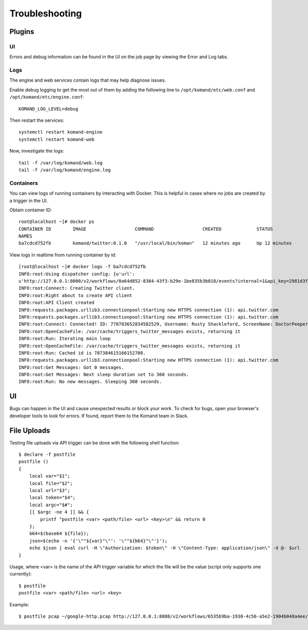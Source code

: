 Troubleshooting
***************

Plugins
-------

UI
^^

Errors and debug information can be found in the UI on the job page by viewing the Error and Log tabs.

.. image:: imgs/decode_error.png

Logs
^^^^

The engine and web services contain logs that may help diagnose issues.

Enable debug logging to get the most out of them by adding the following line to ``/opt/komand/etc/web.conf`` and ``/opt/komand/etc/engine.conf``::

  KOMAND_LOG_LEVEL=debug

Then restart the services::

  systemctl restart komand-engine
  systemctl restart komand-web

Now, investigate the logs::

  tail -f /var/log/komand/web.log
  tail -f /var/log/komand/engine.log

Containers
^^^^^^^^^^

You can view logs of running containers by interacting with Docker. This is helpful in cases where no jobs are created
by a trigger in the UI.

Obtain container ID::

  root@localhost ~]# docker ps
  CONTAINER ID        IMAGE                  COMMAND                  CREATED             STATUS              PORTS
  NAMES
  ba7cdcd752fb        komand/twitter:0.1.0   "/usr/local/bin/koman"   12 minutes ago      Up 12 minutes


View logs in realtime from running container by id::

  [root@localhost ~]# docker logs -f ba7cdcd752fb
  INFO:root:Using dispatcher config: {u'url':
  u'http://127.0.0.1:8000/v2/workflows/0a64d852-8384-43f3-b29e-1be835b3b018/events?internal=1&api_key=2981d3fb-d7ca-47d7-9a05-ceb2123271d2'}
  INFO:root:Connect: Creating Twitter client.
  INFO:root:Right about to create API client
  INFO:root:API Client created
  INFO:requests.packages.urllib3.connectionpool:Starting new HTTPS connection (1): api.twitter.com
  INFO:requests.packages.urllib3.connectionpool:Starting new HTTPS connection (1): api.twitter.com
  INFO:root:Connect: Connected! ID: 778783652834582529, Username: Rusty Shackleford, ScreenName: DoctorPeepers12
  INFO:root:OpenCacheFile: /var/cache/triggers_twitter_messages exists, returning it
  INFO:root:Run: Iterating main loop
  INFO:root:OpenCacheFile: /var/cache/triggers_twitter_messages exists, returning it
  INFO:root:Run: Cached id is 787384615166152708.
  INFO:requests.packages.urllib3.connectionpool:Starting new HTTPS connection (1): api.twitter.com
  INFO:root:Get Messages: Got 0 messages.
  INFO:root:Get Messages: Next sleep duration set to 360 seconds.
  INFO:root:Run: No new messages. Sleeping 360 seconds.

UI
--

Bugs can happen in the UI and cause unexpected results or block your work. To check for bugs, open your browser's
developer tools to look for errors. If found, report them to the Komand team in Slack.

.. image:: imgs/test_loop.png

File Uploads
------------

Testing file uploads via API trigger can be done with the following shell function::

  $ declare -f postfile
  postfile ()
  {
      local var="$1";
      local file="$2";
      local url="$3";
      local token="$4";
      local argc="$#";
      [[ $argc -ne 4 ]] && {
          printf "postfile <var> <path/file> <url> <key>\n" && return 0
      };
      b64=$(base64 ${file});
      json=$(echo -n '{'\""${var}"\"': '\""${b64}"\"'}');
      echo $json | eval curl -H \"Authorization: $token\" -H \"Content-Type: application/json\" -d @- $url
  }

Usage, where <var> is the name of the API trigger variable for which the file will be the value (script only supports one currently)::

  $ postfile
  postfile <var> <path/file> <url> <key>

Example::

  $ postfile pcap ~/google-http.pcap http://127.0.0.1:8888/v2/workflows/6535b9ba-1930-4c56-a5e2-1904b048a4ee/events bae09ddd-a593-4113-96a6-7cedb816cf1a
